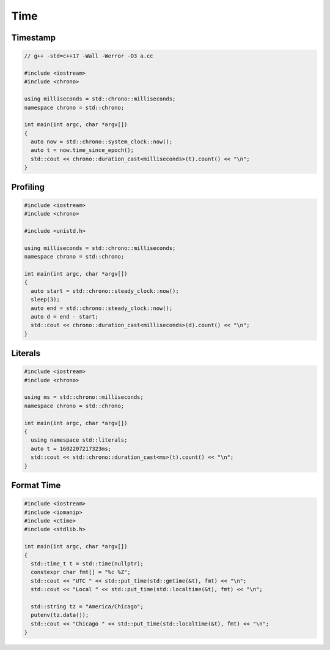 ====
Time
====

Timestamp
---------

.. code-block:: cpp

    // g++ -std=c++17 -Wall -Werror -O3 a.cc

    #include <iostream>
    #include <chrono>

    using milliseconds = std::chrono::milliseconds;
    namespace chrono = std::chrono;

    int main(int argc, char *argv[])
    {
      auto now = std::chrono::system_clock::now();
      auto t = now.time_since_epoch();
      std::cout << chrono::duration_cast<milliseconds>(t).count() << "\n";
    }

Profiling
---------

.. code-block:: cpp

    #include <iostream>
    #include <chrono>

    #include <unistd.h>

    using milliseconds = std::chrono::milliseconds;
    namespace chrono = std::chrono;

    int main(int argc, char *argv[])
    {
      auto start = std::chrono::steady_clock::now();
      sleep(3);
      auto end = std::chrono::steady_clock::now();
      auto d = end - start;
      std::cout << chrono::duration_cast<milliseconds>(d).count() << "\n";
    }

Literals
--------

.. code-block:: cpp

    #include <iostream>
    #include <chrono>

    using ms = std::chrono::milliseconds;
    namespace chrono = std::chrono;

    int main(int argc, char *argv[])
    {
      using namespace std::literals;
      auto t = 1602207217323ms;
      std::cout << std::chrono::duration_cast<ms>(t).count() << "\n";
    }

Format Time
-----------

.. code-block:: cpp

    #include <iostream>
    #include <iomanip>
    #include <ctime>
    #include <stdlib.h>

    int main(int argc, char *argv[])
    {
      std::time_t t = std::time(nullptr);
      constexpr char fmt[] = "%c %Z";
      std::cout << "UTC " << std::put_time(std::gmtime(&t), fmt) << "\n";
      std::cout << "Local " << std::put_time(std::localtime(&t), fmt) << "\n";

      std::string tz = "America/Chicago";
      putenv(tz.data());
      std::cout << "Chicago " << std::put_time(std::localtime(&t), fmt) << "\n";
    }
